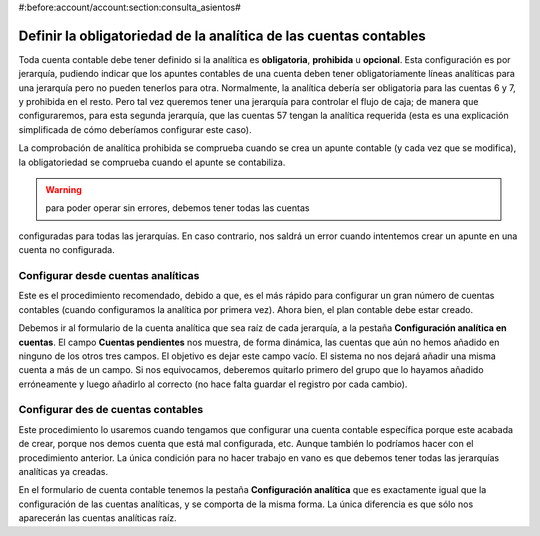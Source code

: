 #:before:account/account:section:consulta_asientos#

Definir la obligatoriedad de la analítica de las cuentas contables
==================================================================

Toda cuenta contable debe tener definido si la analítica es **obligatoria**, 
**prohibida** u **opcional**. Esta configuración es por jerarquía, pudiendo 
indicar que los apuntes contables de una cuenta deben tener obligatoriamente 
líneas analíticas para una jerarquía pero no pueden tenerlos para otra. 
Normalmente, la analítica debería ser obligatoria para las cuentas 6 y 7, y 
prohibida en el resto. Pero tal vez queremos tener una jerarquía para controlar 
el flujo de caja; de manera que configuraremos, para esta segunda jerarquía, 
que las cuentas 57 tengan la analítica requerida (esta es una explicación 
simplificada de cómo deberíamos configurar este caso).

La comprobación de analítica prohibida se comprueba cuando se crea un apunte 
contable (y cada vez que se modifica), la obligatoriedad se comprueba cuando el 
apunte se contabiliza. 

.. Warning:: para poder operar sin errores, debemos tener todas las cuentas 
configuradas para todas las jerarquías. En caso contrario, nos saldrá un error 
cuando intentemos crear un apunte en una cuenta no configurada. 

Configurar desde cuentas analíticas
-----------------------------------

Este es el procedimiento recomendado, debido a que, es el más rápido para 
configurar un gran número de cuentas contables (cuando configuramos la analítica 
por primera vez). Ahora bien, el plan contable debe estar creado. 

.. Imagen de la pestaña en comentada con el formulario de cuentas analíticas

Debemos ir al formulario de la cuenta analítica que sea raíz de cada jerarquía, 
a la pestaña **Configuración analítica en cuentas**. El campo **Cuentas
pendientes** nos muestra, de forma dinámica, las cuentas que aún no hemos 
añadido en ninguno de los otros tres campos. El objetivo es dejar este campo 
vacío. El sistema no nos dejará añadir una misma cuenta a más de un campo. Si 
nos equivocamos, deberemos quitarlo primero del grupo que lo hayamos añadido 
erróneamente y luego añadirlo al correcto (no hace falta guardar el registro 
por cada cambio). 

Configurar des de cuentas contables
-----------------------------------

Este procedimiento lo usaremos cuando tengamos que configurar una cuenta 
contable específica porque este acabada de crear, porque nos demos cuenta que 
está mal configurada, etc. Aunque también lo podríamos hacer con el 
procedimiento anterior. La única condición para no hacer trabajo en vano es que 
debemos tener todas las jerarquías analíticas ya creadas.

.. Imagen pestaña configuración analítica del formulario de cuenta contable

En el formulario de cuenta contable tenemos la pestaña **Configuración 
analítica** que es exactamente igual que la configuración de las cuentas 
analíticas, y se comporta de la misma forma. La única diferencia es que sólo nos 
aparecerán las cuentas analíticas raíz. 